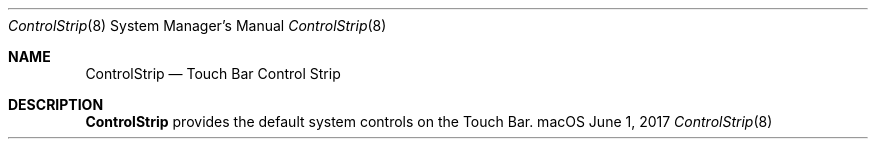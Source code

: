 .Dd June 1, 2017
.Dt ControlStrip 8
.Os macOS
.Sh NAME
.Nm ControlStrip
.Nd Touch Bar Control Strip
.Sh DESCRIPTION
.Nm
provides the default system controls on the Touch Bar.

